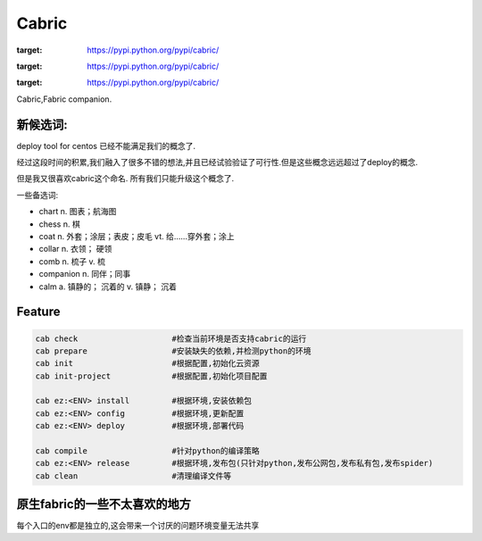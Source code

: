 Cabric
==================

.. image:: https://pypip.in/v/cabric/badge.svg
:target: https://pypi.python.org/pypi/cabric/
.. image:: https://pypip.in/d/cabric/badge.svg
:target: https://pypi.python.org/pypi/cabric/
.. image:: https://pypip.in/license/cabric/badge.svg
:target: https://pypi.python.org/pypi/cabric/

Cabric,Fabric companion.


新候选词:
-----------------------
deploy tool for centos 已经不能满足我们的概念了.

经过这段时间的积累,我们融入了很多不错的想法,并且已经试验验证了可行性.但是这些概念远远超过了deploy的概念.

但是我又很喜欢cabric这个命名.
所有我们只能升级这个概念了.


一些备选词:

- chart n. 图表；航海图
- chess n. 棋
- coat n. 外套；涂层；表皮；皮毛 vt. 给……穿外套；涂上
- collar n. 衣领； 硬领
- comb n. 梳子 v. 梳
- companion n. 同伴；同事
- calm a. 镇静的； 沉着的 v. 镇静； 沉着



Feature
---------------------------
.. code-block::

    cab check                    #检查当前环境是否支持cabric的运行
    cab prepare                  #安装缺失的依赖,并检测python的环境
    cab init                     #根据配置,初始化云资源
    cab init-project             #根据配置,初始化项目配置

    cab ez:<ENV> install         #根据环境,安装依赖包
    cab ez:<ENV> config          #根据环境,更新配置
    cab ez:<ENV> deploy          #根据环境,部署代码

    cab compile                  #针对python的编译策略
    cab ez:<ENV> release         #根据环境,发布包(只针对python,发布公网包,发布私有包,发布spider)
    cab clean                    #清理编译文件等


原生fabric的一些不太喜欢的地方
---------------------------

每个入口的env都是独立的,这会带来一个讨厌的问题环境变量无法共享






